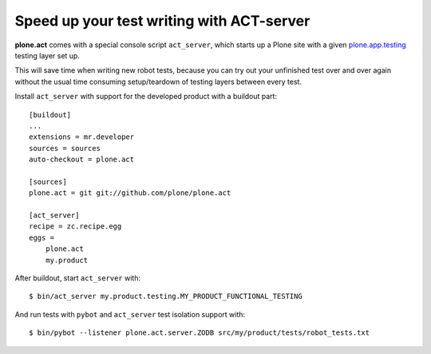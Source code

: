 Speed up your test writing with ACT-server
==========================================

**plone.act** comes with a special console script ``act_server``, which starts
up a Plone site with a given
`plone.app.testing <http://pypi.python.org/pypi/plone.app.testing/>`_
testing layer set up.

This will save time when writing new robot tests, because you can try out your
unfinished test over and over again without the usual time consuming
setup/teardown of testing layers between every test.

Install ``act_server`` with support for the developed product with a buildout
part::
    [buildout]
    ...
    extensions = mr.developer
    sources = sources
    auto-checkout = plone.act

    [sources]
    plone.act = git git://github.com/plone/plone.act

    [act_server]
    recipe = zc.recipe.egg
    eggs =
        plone.act
        my.product

After buildout, start ``act_server`` with::

    $ bin/act_server my.product.testing.MY_PRODUCT_FUNCTIONAL_TESTING

And run tests with ``pybot`` and ``act_server`` test isolation support with::

    $ bin/pybot --listener plone.act.server.ZODB src/my/product/tests/robot_tests.txt
